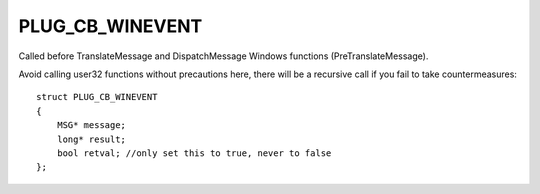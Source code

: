 PLUG_CB_WINEVENT
================
Called before TranslateMessage and DispatchMessage Windows functions (PreTranslateMessage). 

Avoid calling user32 functions without precautions here, there will be a recursive call if you fail to take countermeasures:

::

    struct PLUG_CB_WINEVENT
    {
        MSG* message;
        long* result;
        bool retval; //only set this to true, never to false
    };
